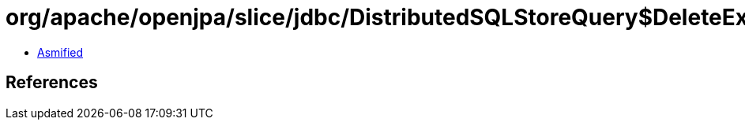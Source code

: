 = org/apache/openjpa/slice/jdbc/DistributedSQLStoreQuery$DeleteExecutor.class

 - link:DistributedSQLStoreQuery$DeleteExecutor-asmified.java[Asmified]

== References

